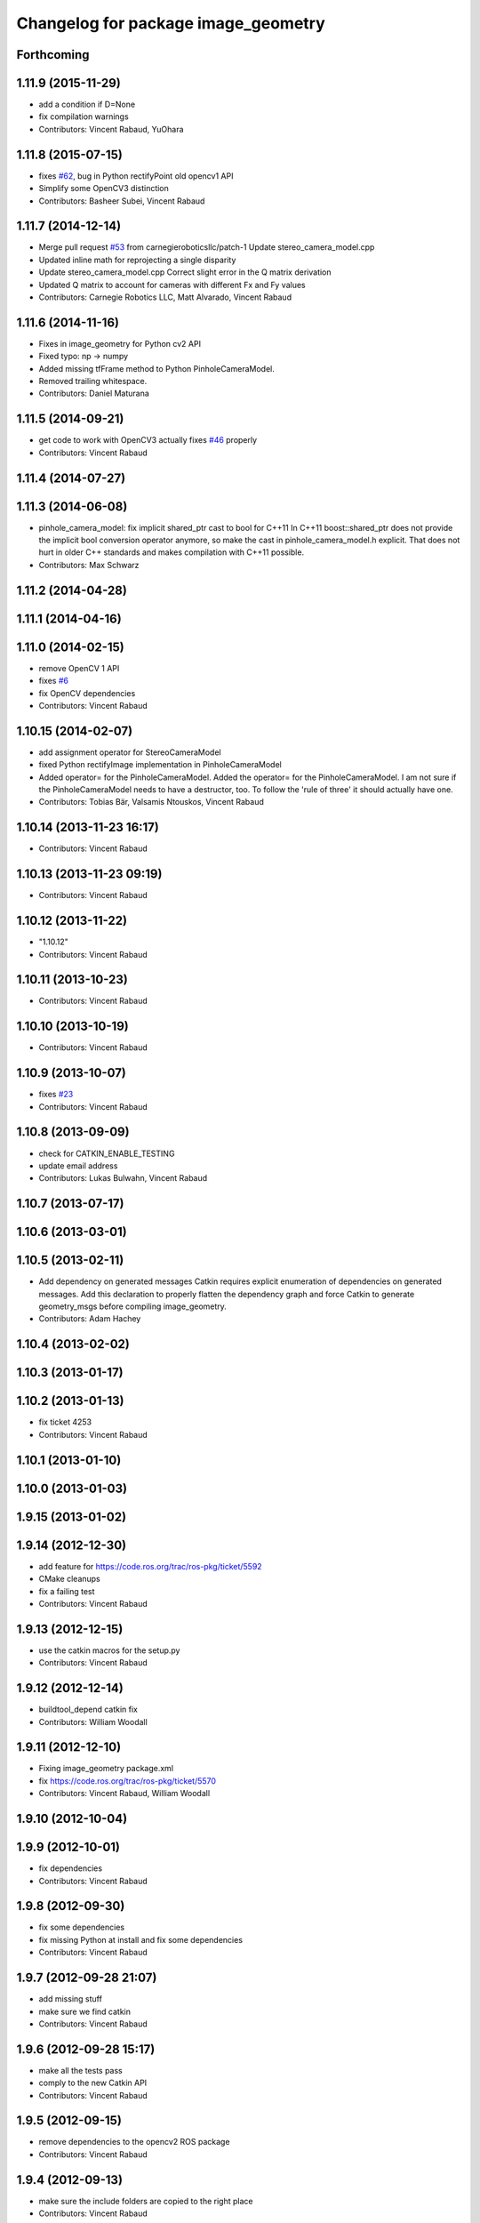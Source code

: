 ^^^^^^^^^^^^^^^^^^^^^^^^^^^^^^^^^^^^
Changelog for package image_geometry
^^^^^^^^^^^^^^^^^^^^^^^^^^^^^^^^^^^^

Forthcoming
-----------

1.11.9 (2015-11-29)
-------------------
* add a condition if D=None
* fix compilation warnings
* Contributors: Vincent Rabaud, YuOhara

1.11.8 (2015-07-15)
-------------------
* fixes `#62 <https://github.com/ros-perception/vision_opencv/issues/62>`_, bug in Python rectifyPoint old opencv1 API
* Simplify some OpenCV3 distinction
* Contributors: Basheer Subei, Vincent Rabaud

1.11.7 (2014-12-14)
-------------------
* Merge pull request `#53 <https://github.com/ros-perception/vision_opencv/issues/53>`_ from carnegieroboticsllc/patch-1
  Update stereo_camera_model.cpp
* Updated inline math for reprojecting a single disparity
* Update stereo_camera_model.cpp
  Correct slight error in the Q matrix derivation
* Updated Q matrix to account for cameras with different Fx and Fy values
* Contributors: Carnegie Robotics LLC, Matt Alvarado, Vincent Rabaud

1.11.6 (2014-11-16)
-------------------
* Fixes in image_geometry for Python cv2 API
* Fixed typo: np -> numpy
* Added missing tfFrame method to Python PinholeCameraModel.
* Removed trailing whitespace.
* Contributors: Daniel Maturana

1.11.5 (2014-09-21)
-------------------
* get code to work with OpenCV3
  actually fixes `#46 <https://github.com/ros-perception/vision_opencv/issues/46>`_ properly
* Contributors: Vincent Rabaud

1.11.4 (2014-07-27)
-------------------

1.11.3 (2014-06-08)
-------------------
* pinhole_camera_model: fix implicit shared_ptr cast to bool for C++11
  In C++11 boost::shared_ptr does not provide the implicit bool conversion
  operator anymore, so make the cast in pinhole_camera_model.h explicit.
  That does not hurt in older C++ standards and makes compilation with C++11
  possible.
* Contributors: Max Schwarz

1.11.2 (2014-04-28)
-------------------

1.11.1 (2014-04-16)
-------------------

1.11.0 (2014-02-15)
-------------------
* remove OpenCV 1 API
* fixes `#6 <https://github.com/ros-perception/vision_opencv/issues/6>`_
* fix OpenCV dependencies
* Contributors: Vincent Rabaud

1.10.15 (2014-02-07)
--------------------
* add assignment operator for StereoCameraModel
* fixed Python rectifyImage implementation in PinholeCameraModel
* Added operator= for the PinholeCameraModel.
  Added the operator= for the PinholeCameraModel. I am not sure if the
  PinholeCameraModel needs to have a destructor, too. To follow the
  'rule of three' it should actually have one.
* Contributors: Tobias Bär, Valsamis Ntouskos, Vincent Rabaud

1.10.14 (2013-11-23 16:17)
--------------------------
* Contributors: Vincent Rabaud

1.10.13 (2013-11-23 09:19)
--------------------------
* Contributors: Vincent Rabaud

1.10.12 (2013-11-22)
--------------------
* "1.10.12"
* Contributors: Vincent Rabaud

1.10.11 (2013-10-23)
--------------------
* Contributors: Vincent Rabaud

1.10.10 (2013-10-19)
--------------------
* Contributors: Vincent Rabaud

1.10.9 (2013-10-07)
-------------------
* fixes `#23 <https://github.com/ros-perception/vision_opencv/issues/23>`_
* Contributors: Vincent Rabaud

1.10.8 (2013-09-09)
-------------------
* check for CATKIN_ENABLE_TESTING
* update email  address
* Contributors: Lukas Bulwahn, Vincent Rabaud

1.10.7 (2013-07-17)
-------------------

1.10.6 (2013-03-01)
-------------------

1.10.5 (2013-02-11)
-------------------
* Add dependency on generated messages
  Catkin requires explicit enumeration of dependencies on generated messages.
  Add this declaration to properly flatten the dependency graph and force Catkin
  to generate geometry_msgs before compiling image_geometry.
* Contributors: Adam Hachey

1.10.4 (2013-02-02)
-------------------

1.10.3 (2013-01-17)
-------------------

1.10.2 (2013-01-13)
-------------------
* fix ticket 4253
* Contributors: Vincent Rabaud

1.10.1 (2013-01-10)
-------------------

1.10.0 (2013-01-03)
-------------------

1.9.15 (2013-01-02)
-------------------

1.9.14 (2012-12-30)
-------------------
* add feature for https://code.ros.org/trac/ros-pkg/ticket/5592
* CMake cleanups
* fix a failing test
* Contributors: Vincent Rabaud

1.9.13 (2012-12-15)
-------------------
* use the catkin macros for the setup.py
* Contributors: Vincent Rabaud

1.9.12 (2012-12-14)
-------------------
* buildtool_depend catkin fix
* Contributors: William Woodall

1.9.11 (2012-12-10)
-------------------
* Fixing image_geometry package.xml
* fix https://code.ros.org/trac/ros-pkg/ticket/5570
* Contributors: Vincent Rabaud, William Woodall

1.9.10 (2012-10-04)
-------------------

1.9.9 (2012-10-01)
------------------
* fix dependencies
* Contributors: Vincent Rabaud

1.9.8 (2012-09-30)
------------------
* fix some dependencies
* fix missing Python at install and fix some dependencies
* Contributors: Vincent Rabaud

1.9.7 (2012-09-28 21:07)
------------------------
* add missing stuff
* make sure we find catkin
* Contributors: Vincent Rabaud

1.9.6 (2012-09-28 15:17)
------------------------
* make all the tests pass
* comply to the new Catkin API
* Contributors: Vincent Rabaud

1.9.5 (2012-09-15)
------------------
* remove dependencies to the opencv2 ROS package
* Contributors: Vincent Rabaud

1.9.4 (2012-09-13)
------------------
* make sure the include folders are copied to the right place
* Contributors: Vincent Rabaud

1.9.3 (2012-09-12)
------------------

1.9.2 (2012-09-07)
------------------
* be more compliant to the latest catkin
* added catkin_project() to cv_bridge, image_geometry, and opencv_tests
* Contributors: Jonathan Binney, Vincent Rabaud

1.9.1 (2012-08-28 22:06)
------------------------
* remove things that were marked as ROS_DEPRECATED
* Contributors: Vincent Rabaud

1.9.0 (2012-08-28 14:29)
------------------------
* catkinized opencv_tests by Jon Binney
* fix ticket 5449
* use OpenCV's projectPoints
* remove the version check, let's trust OpenCV :)
* revert the removal of opencv2
* vision_opencv: Export OpenCV flags in manifests for image_geometry, cv_bridge.
* finally get rid of opencv2 as it is a system dependency now
* bump REQUIRED version of OpenCV to 2.3.2, which is what's in ros-fuerte-opencv
* switch rosdep name to opencv2, to refer to ros-fuerte-opencv2
* Adding a few missing headers so that client code may compile against pinhole camera model.
* Adding opencv2 to all manifests, so that client packages may
  not break when using them.
* baking in opencv debs and attempting a pre-release
* image_geometry: (Python) Adjust K and P for ROI/binning. Also expose full resolution K and P. Add raw_roi property.
* image_geometry: Add Tx, Ty getters (Python).
* image_geometry: Added tf_frame and stamp properties. Only generate undistort maps when rectifyImage is called.
* image_geometry: Fix for when D is empty (Python).
* image_geometry: Take all D coefficients, not just the first 4 (Python).
* image_geometry: Fix rectification in the presence of binning (`#4848 <https://github.com/ros-perception/vision_opencv/issues/4848>`_).
* image_geometry: Fixed wg-ros-pkg `#5019 <https://github.com/ros-perception/vision_opencv/issues/5019>`_, error updating StereoCameraModel. Removed manifest dependency on cv_bridge.
* image_geometry: fromCameraInfo() returns bool, true if parameters have changed since last call.
* image_geometry: Accessors for full-res K, P.
* image_geometry: Implemented toFullResolution(), toReducedResolution().
* image_geometry: Implemented reducedResolution().
* image_geometry: Implemented rectifiedRoi() with caching. Fixed bug that would cause rectification maps to be regenerated every time.
* image_geometry: Implemented rectifyRoi().
* image_geometry: Overloads of projection functions that return the output directly instead of through a reference parameter. Implemented unrectifyRoi(). Added fullResolution(), rawRoi().
* image_geometry: Library-specific exception class.
* image_geometry: PIMPL pattern for cached data, so I can change in patch releases if necessary. Changed projectPixelTo3dRay() to normalize to z=1.
* image_geometry (rep0104): Added binning. Partially fixed ROI (not finding rectified ROI yet). Now interpreting distortion_model. Lots of code cleanup.
* image_geometry (rep0104): Got tests passing again, were issues with D becoming variable-length.
* image_geometry: Fixed swapped width/height in computing ROI undistort maps. Partially fixes `#4206 <https://github.com/ros-perception/vision_opencv/issues/4206>`_.
* image_geometry: getDelta functions, getZ and getDisparity in C++ and Python. Docs and tests for them. Changed Python fx() and friends to pull values out of P instead of K.
* image_geometry: Added C++ getDeltaU and getDeltaV.
* `#4201 <https://github.com/ros-perception/vision_opencv/issues/4201>`_, implement/doc/test for getDeltaU getDeltaX getDeltaV getDeltaY
* Added Ubuntu platform tags to manifest
* `#4083 <https://github.com/ros-perception/vision_opencv/issues/4083>`_, projectPixelTo3dRay implemented
* image_geometry: Added PinholeCameraModel::stamp() returning the time stamp.
* image_geometry: Fixed bugs related to ignoring Tx & Ty in projectPixelTo3dRay and unrectifyPoint. Added Tx() and Ty() accessors.
* image_geometry: Fixed `#4063 <https://github.com/ros-perception/vision_opencv/issues/4063>`_, PinholeCameraModel ignores Tx term in P matrix.
* image_geometry: Implemented projectDisparityTo3d, `#4019 <https://github.com/ros-perception/vision_opencv/issues/4019>`_.
* image_geometry: Implemented unrectifyPoint, with unit tests.
* image_geometry: Fixed bug in rectifyPoint due to cv::undistortPoints not accepting double pt data, `#4053 <https://github.com/ros-perception/vision_opencv/issues/4053>`_.
* image_geometry: Tweaked manifest.
* image_geometry: Better manifest description.
* Removed tfFrame sample
* image_geometry: Doxygen main page, manifest updates.
* image_geometry: Doxygen for StereoCameraModel.
* image_geometry: Made Q calculation match old stereoproc one.
* image_geometry: Tweaked projectDisparityImageTo3D API for handling missing values.
* image_geometry: Added method to project disparity image to 3d. Added ConstPtr version of fromCameraInfo in StereoCameraModel.
* image_geometry: Export linker flags. Fixed bug that could cause rectification maps to not be initialized before use.
* Fixed path-handling on gtest for CMake 2.6
* image_geometry: Added missing source file.
* image_geometry: Added some C++ docs.
* image_geometry: Minor cleanup of StereoCameraModel, added it to build. Put in copy constructors.
* image_geometry: Switched pinhole_camera_model to use new C++ OpenCV types and functions.
* Remove use of deprecated rosbuild macros
* image_geometry (C++): Unit test for projecting points uv <-> xyz.
* image_geometry (C++): Implemented more projection functions, added beginnings of the unit tests.
* trigger rebuild
* Enable rosdoc.yaml
* docs
* image_geometry: Started C++ API. PinholeCameraModel is in theory (untested) able to track state efficiently and rectify images.
* First stereo test
* Checkpoint
* Skeleton of test
* First cut
* Contributors: Vincent Rabaud, ethanrublee, gerkey, jamesb, mihelich, vrabaud, wheeler

